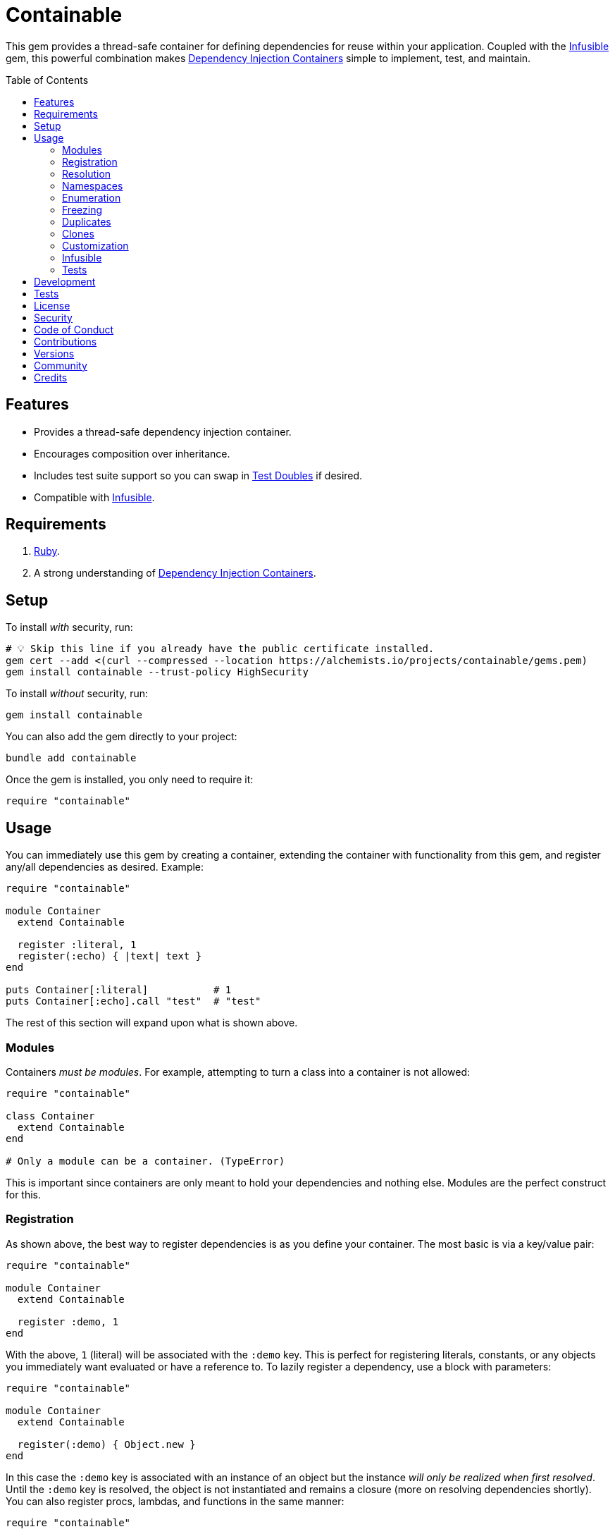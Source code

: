 :toc: macro
:toclevels: 5
:figure-caption!:

:dependency_injection_containers_link: link:https://alchemists.io/articles/dependency_injection_containers[Dependency Injection Containers]
:infusible_link: link:https://alchemists.io/projects/infusible[Infusible]
:rspec_link: link:https://rspec.info[RSpec]
:test_doubles_link: link:https://alchemists.io/articles/rspec_test_doubles[Test Doubles]

= Containable

This gem provides a thread-safe container for defining dependencies for reuse within your application. Coupled with the {infusible_link} gem, this powerful combination makes {dependency_injection_containers_link} simple to implement, test, and maintain.

toc::[]

== Features

* Provides a thread-safe dependency injection container.
* Encourages composition over inheritance.
* Includes test suite support so you can swap in {test_doubles_link} if desired.
* Compatible with {infusible_link}.

== Requirements

. link:https://www.ruby-lang.org[Ruby].
. A strong understanding of {dependency_injection_containers_link}.

== Setup

To install _with_ security, run:

[source,bash]
----
# 💡 Skip this line if you already have the public certificate installed.
gem cert --add <(curl --compressed --location https://alchemists.io/projects/containable/gems.pem)
gem install containable --trust-policy HighSecurity
----

To install _without_ security, run:

[source,bash]
----
gem install containable
----

You can also add the gem directly to your project:

[source,bash]
----
bundle add containable
----

Once the gem is installed, you only need to require it:

[source,ruby]
----
require "containable"
----

== Usage

You can immediately use this gem by creating a container, extending the container with functionality from this gem, and register any/all dependencies as desired. Example:

[source,ruby]
----
require "containable"

module Container
  extend Containable

  register :literal, 1
  register(:echo) { |text| text }
end

puts Container[:literal]           # 1
puts Container[:echo].call "test"  # "test"
----

The rest of this section will expand upon what is shown above.

=== Modules

Containers _must be modules_. For example, attempting to turn a class into a container is not allowed:

[source,ruby]
----
require "containable"

class Container
  extend Containable
end

# Only a module can be a container. (TypeError)
----

This is important since containers are only meant to hold your dependencies and nothing else. Modules are the perfect construct for this.

=== Registration

As shown above, the best way to register dependencies is as you define your container. The most basic is via a key/value pair:

[source,ruby]
----
require "containable"

module Container
  extend Containable

  register :demo, 1
end
----

With the above, `1` (literal) will be associated with the `:demo` key. This is perfect for registering literals, constants, or any objects you immediately want evaluated or have a reference to. To lazily register a dependency, use a block with parameters:

[source,ruby]
----
require "containable"

module Container
  extend Containable

  register(:demo) { Object.new }
end
----

In this case the `:demo` key is associated with an instance of an object but the instance _will only be realized when first resolved_. Until the `:demo` key is resolved, the object is not instantiated and remains a closure (more on resolving dependencies shortly). You can also register procs, lambdas, and functions in the same manner:

[source,ruby]
----
require "containable"

function = proc { 3 }

module Container
  extend Containable

  register :one, proc { 1 }
  register :two, -> { 2 }
  register(:three, &function)
end
----

As you can see, registration is quite flexible. That said, you only register either a value or closure but not both. For example, if you register both a value _and_ a closure you'll get a warning (as printed as standard error output):

[source,ruby]
----
require "containable"

module Container
  extend Containable

  register(:demo, "bogus") { 1 }
end

# Registration of value is ignored since block takes precedence.
----

While providing the value isn't harmful, it is unnecessary and wasteful. Instead, supply a value or a closure _but not both_.

You can also register dependencies after the fact since the container is open, by default. Example:

[source,ruby]
----
require "containable"

module Container
  extend Containable

  register :one, 1
end

Container.register :two, 2
Container[:three] = 3
----

With the above, a combination of `.register` and `.[]=` (setter) messages are used. While the latter is handy the former should be preferred for improved readability.

=== Resolution

Now that you understand how to register dependencies, we can talk about resolving them. There are two ways to resolve a dependency. Example:

[source,ruby]
----
Container[:demo]
Container.resolve(:demo)
----

Both messages are acceptable but using `.[]` (getter) is recommended due to being succinct, requires less typing, and allows the container to feel more like a `Hash`. Internally, when resolving a dependency, all keys are stored as strings which means you can use symbols or strings interchangeably except when using namespaces (more on this shortly). Example:

[source,ruby]
----
Container[:demo]   # "example"
Container["demo"]  # "example"
----

When discussing registration earlier, we saw you can register values and closures. A value can also be a closure but if a block is registered -- in addition to the value -- the block takes precedence over the value.

What hasn't been discussed is the _kind_ of closure used when registering a value or block. If a closure takes _no parameters_, then the closure will be resolved immediately when resolving the key for the first time. Any closure that takes one more more parameters will never be resolved which means you can call the closure directly when needed. To illustrate, consider the following:

[source,ruby]
----
require "containable"

module Container
  extend Containable

  register :one, proc { 1 }
  register(:two) { |text| text.upcase }
  register :three, -> text { text.reverse }
end

Container[:one]    # 1
Container[:two]    # #<Proc:0x000000012e9f8718 /demo:23>
Container[:three]  # #<Proc:0x000000012e9f8628 /demo:24 (lambda)>
----

With the above, you can see `:one` was immediately resolved to the value of `1` even though it was wrapped in a closure to begin with. This happened because the closure had no parameters so was safe to resolve. Again, this allows you to lazily resolve a dependency until you need it.

For keys `:two` and `:three`, we have a closure that has at least one parameter so remains a closure so you can supply the arguments you need later. Here's a closer look of using the `:two` and `:three` dependencies:

[source,ruby]
----
Container[:two].call "demo"    # "DEMO"
Container[:three].call "demo"  # "omed"
----

In all of these situations, we have closures supplied as values or blocks but only closures with out parameters are resolved (i.e. unwrapped).

=== Namespaces

As hinted at earlier, you can namespace your dependencies for improved organization. Example:

[source,ruby]
----
require "containable"

module Container
  extend Containable

  namespace :one do
    register :blue, "blue"
  end

  namespace :two do
    register :green, "green"
  end

  namespace "three" do
    register :grey, "grey"
    register :silver, "silver"
  end
end
----

There is no limit on the number of namespaces used or how deep they are nested. That said, this functionality _should not be abused_ by sticking to either one or two levels of hierarchy. Anything more than that and you should reflect if your implementation is overly complex in order to refactor accordingly.

As with registration, you can use symbols, strings, or both for your namespaces since they are stored internally as strings. Namespaces are delimited by periods (`.`) so you _must_ use a string for your key to resolve them. Example:

[source,ruby]
----
Container["one.blue"]      # "blue"
Container["two.green"]     # "green"
Container["three.silver"]  # "silver"
----

=== Enumeration

Limited enumeration of your container is possible. Given the following:

[source,ruby]
----
require "containable"

module Container
  extend Containable

  register :one, 1
  register :two, 2
end
----

...this means you can use all of the following messages:

[source,ruby]
----
Container.each { |key, value| puts "#{key}=#{value}" }
# one=1
# two=2

Container.each_key { |key| puts "Key: #{key}" }
# Key: one
# Key: two

Container.key? :one   # false
Container.key? "one"  # true

Container.keys        # ["one", "two"]
----

=== Freezing

You can freeze your container and immediately check if it is frozen. Example:

[source,ruby]
----
require "containable"

module Container
  extend Containable

  register :demo, "An example."
  freeze
end

Container.frozen?  # true
----

You can also freeze your container after the fact by messaging `.freeze` directly on the container: `Container.freeze`. Once a container if frozen, registration of additional dependencies will result in an error:

[source,]
----
Container.register :another, "One more."
# Can't modify frozen container. (FrozenError)
----

Once frozen, the container can't be unfrozen unless you duplicate it (see below).

=== Duplicates

You can duplicate a container via the following (which will unfreeze the container if previously frozen):

[source,ruby]
----
container = Container.dup
container.name
# "module:container"

Other = Container.dup
Other.name
# "Other"
----

As you can see a container, once duplicated, can be assigned to a local variable or a new constant. When assigning to a variable, the container will use a temporary name of `module:container` to help identify it.

=== Clones

Cloning a container is identical to duplicating a container _except_ if the container is frozen then the clone will be frozen too. Example:

[source,ruby]
----
Container.freeze
Container.clone.frozen?  # true
----

=== Customization

You can customize how the container registers and resolves dependencies by creating your own register and resolver objects. For example, here's how to use a custom register that doesn't care if you override an existing key.

[source,ruby]
----
require "containable"

class CustomRegister < Containable::Register
  def call(key, value = nil, &block) = dependencies[namespacify(key)] = block || value
end

module Container
  extend Containable[register: CustomRegister]

  register :one, 1
  register :one, "override"
end

Container[:one]  # "override"
----

...and here's an example with a custom resolver that only allows specific keys to be resolved:

[source,ruby]
----
require "containable"

class CustomResolver < Containable::Resolver
  def initialize *, allowed_keys: %i[one three]
    super(*)
    @allowed_keys = allowed_keys
  end

  def call key
    fail KeyError, "Only use these keys: #{allowed_keys.inspect}" unless allowed_keys.include? key

    super
  end

  private

  attr_reader :allowed_keys
end

module Container
  extend Containable[resolver: CustomResolver]

  register :one, 1
  register :two, 2
  register :three, 3
end

Container[:one]    # 1
Container[:two]    # Only use these keys: [:one, :three] (KeyError)
Container[:three]  # 3
----

In both cases, you only need to inject your custom register or resolver when extending your container with `Containable`. Both of these classes should inherit from either `Containable::Register` or `Containable::Resolver` to customize behavior as you like. Definitely check out the source code of both these classes to learn more and customize as desired.

=== Infusible

To fully leverage the power of this gem, check out {infusible_link}. You can get far with simple containers but if you want to supercharge your containers and make your architecture truly come alive then make sure to couple this gem with the {infusible_link} gem. 🚀

=== Tests

As you architect your implementation, you'll want to swap out your original dependencies with {test_doubles_link} to simplify testing especially for situations, like making HTTP requests, with a fake. For demonstration purposes, I'll assume you are using {rspec_link} but you can adapt for whatever testing framework you are using.

Consider the following:

[source,ruby]
----
module Container
  extend Containable

  register :kernel, Kernel
end

class Demo
  def initialize container: Container
    @container = container
  end

  def speak(text) = kernel.puts text

  private

  attr_reader :container

  def kernel = container[__method__]
end
----

With our implementation defined, we can test as follows:

[source,ruby]
----
RSpec.describe Demo do
  subject(:demo) { Demo.new }

  let(:kernel) { class_spy Kernel }

  before { Container.stub! kernel: }
  after { Container.restore }

  describe "#call" do
    it "prints message" do
      demo.speak "Hello"
      expect(kernel).to have_received(:puts).with("Hello")
    end
  end
end
----

Notice there is little setup required to test the injected dependencies. Simply define what you want stubbed in your `before` and `after` blocks. That's it!

While the above works great for a single spec, over time you'll want to reduce duplicated setup by using a shared context. Here's a rewrite of the above spec which significantly reduces duplication when needing to test multiple objects using the same dependencies:

[source,ruby]
----
# spec/support/shared_contexts/application_container.rb

RSpec.shared_context "with application dependencies" do
  let(:kernel) { class_spy Kernel }

  before { Container.stub! kernel: }
  after { Container.restore }
end
----

[source,ruby]
----
# spec/lib/demo_spec.rb

RSpec.describe Demo do
  subject(:demo) { Demo.new }

  include_context "with application dependencies"

  describe "#call" do
    it "prints message" do
      demo.speak "Hello"
      expect(kernel).to have_received(:puts).with("Hello")
    end
  end
end
----

You'll notice, in all of the examples, only two methods are used: `.stub!` and `.restore`. The first allows you supply keyword arguments of all dependencies you want stubbed. The last ensures your test suite is properly cleaned up so all stubs are removed and the container is restored to it's original state. If you don't restore your container after each spec, you'll end up with stubs leaking across your specs and {rspec_link} will error to the same effect as well.

_Always_ use `.stub!` to set your container up for testing. Once setup, you can add more stubs by using the `.stub` method (without the bang). So, to recap, use `.stub!` as a one-liner for setup and initial stubs then use `.stub` to add more stubs after the fact. Finally, ensure you restore (i.e. `.restore`) your container for proper cleanup after each test.

‼️ Use of `.stub!`, while convenient for testing, should -- under no circmstances -- be used in production code because it is meant for testing purposes only.

== Development

To contribute, run:

[source,bash]
----
git clone https://github.com/bkuhlmann/containable
cd containable
bin/setup
----

You can also use the IRB console for direct access to all objects:

[source,bash]
----
bin/console
----

== Tests

To test, run:

[source,bash]
----
bin/rake
----

== link:https://alchemists.io/policies/license[License]

== link:https://alchemists.io/policies/security[Security]

== link:https://alchemists.io/policies/code_of_conduct[Code of Conduct]

== link:https://alchemists.io/policies/contributions[Contributions]

== link:https://alchemists.io/projects/containable/versions[Versions]

== link:https://alchemists.io/community[Community]

== Credits

* Built with link:https://alchemists.io/projects/gemsmith[Gemsmith].
* Engineered by link:https://alchemists.io/team/brooke_kuhlmann[Brooke Kuhlmann].
